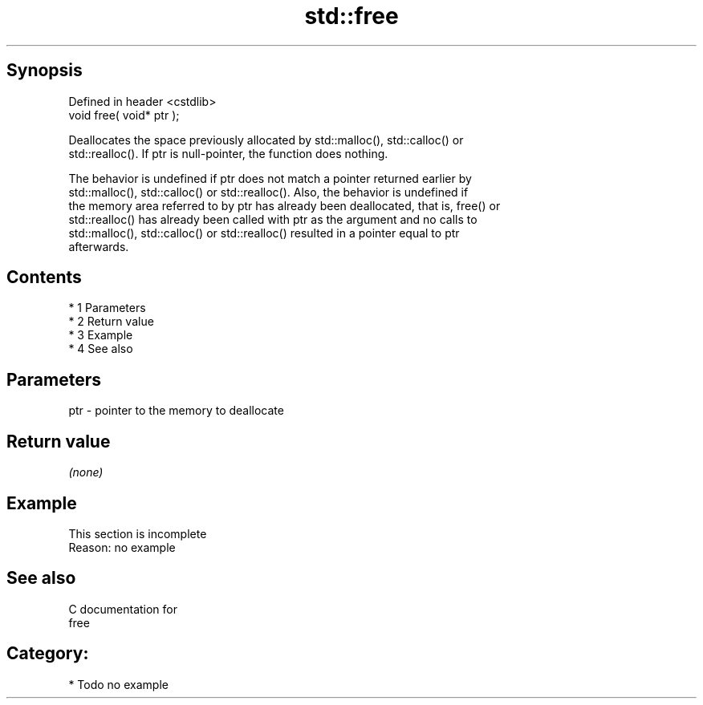 .TH std::free 3 "Apr 19 2014" "1.0.0" "C++ Standard Libary"
.SH Synopsis
   Defined in header <cstdlib>
   void free( void* ptr );

   Deallocates the space previously allocated by std::malloc(), std::calloc() or
   std::realloc(). If ptr is null-pointer, the function does nothing.

   The behavior is undefined if ptr does not match a pointer returned earlier by
   std::malloc(), std::calloc() or std::realloc(). Also, the behavior is undefined if
   the memory area referred to by ptr has already been deallocated, that is, free() or
   std::realloc() has already been called with ptr as the argument and no calls to
   std::malloc(), std::calloc() or std::realloc() resulted in a pointer equal to ptr
   afterwards.

.SH Contents

     * 1 Parameters
     * 2 Return value
     * 3 Example
     * 4 See also

.SH Parameters

   ptr - pointer to the memory to deallocate

.SH Return value

   \fI(none)\fP

.SH Example

    This section is incomplete
    Reason: no example

.SH See also

   C documentation for
   free

.SH Category:

     * Todo no example
